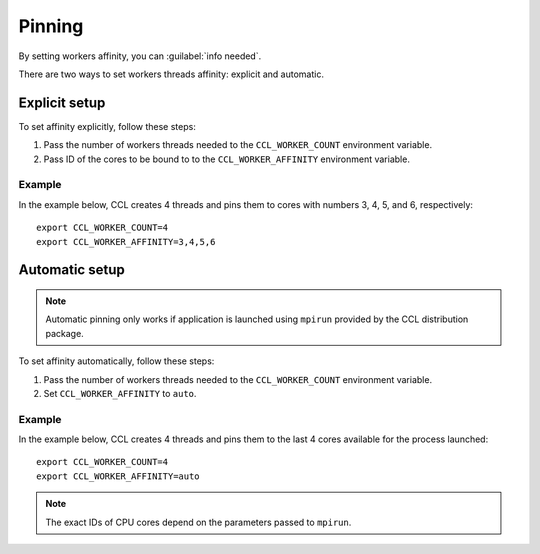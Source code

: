 .. highlight:: bash

Pinning
************************
By setting workers affinity, you can :guilabel:`info needed`.

There are two ways to set workers threads affinity: explicit and automatic.

Explicit setup
##############

To set affinity explicitly, follow these steps:

#. Pass the number of workers threads needed to the ``CCL_WORKER_COUNT`` environment variable.

#. Pass ID of the cores to be bound to to  the ``CCL_WORKER_AFFINITY`` environment variable. 

Example
+++++++

In the example below, CCL creates 4 threads and pins them to cores with numbers 3, 4, 5, and 6, respectively:
::

   export CCL_WORKER_COUNT=4
   export CCL_WORKER_AFFINITY=3,4,5,6

Automatic setup
###############

.. note:: Automatic pinning only works if application is launched using ``mpirun`` provided by the CCL distribution package.

To set affinity automatically, follow these steps:

#. Pass the number of workers threads needed to the ``CCL_WORKER_COUNT`` environment variable.

#. Set ``CCL_WORKER_AFFINITY`` to ``auto``. 

Example
+++++++

In the example below, CCL creates 4 threads and pins them to the last 4 cores available for the process launched:
::

   export CCL_WORKER_COUNT=4
   export CCL_WORKER_AFFINITY=auto

.. note:: The exact IDs of CPU cores depend on the parameters passed to ``mpirun``.
